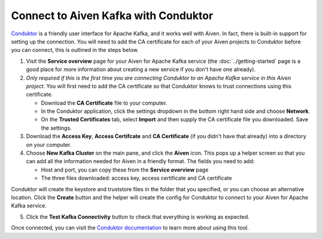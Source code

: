 Connect to Aiven Kafka with Conduktor
=====================================

`Conduktor <https://www.conduktor.io/>`_ is a friendly user interface for Apache Kafka, and it works well with Aiven. In fact, there is built-in support for setting up the connection. You will need to add the CA certificate for each of your Aiven projects to Conduktor before you can connect, this is outlined in the steps below.

1. Visit the **Service overview** page for your Aiven for Apache Kafka service (the :doc:`../getting-started` page is a good place for more information about creating a new service if you don't have one already).

2. *Only required if this is the first time you are connecting Conduktor to an Apache Kafka service in this Aiven project*. You will first need to add the CA certificate so that Conduktor knows to trust connections using this certificate.

   * Download the **CA Certificate** file to your computer.

   * In the Conduktor application, click the settings dropdown in the bottom right hand side and choose **Network**.

   * On the **Trusted Certificates** tab, select **Import** and then supply the CA certificate file you downloaded. Save the settings.

3. Download the **Access Key**, **Access Certifcate** and **CA Certificate** (if you didn't have that already) into a directory on your computer.

4. Choose **New Kafka Cluster** on the main pane, and click the **Aiven** icon. This pops up a helper screen so that you can add all the information needed for Aiven in a friendly format. The fields you need to add:

   * Host and port, you can copy these from the **Service overview** page

   * The three files downloaded: access key, access certificate and CA certificate

.. image:: /images/products/kafka/conduktor-config.png
    :alt: Screenshot of the cluster configuration screen

Conduktor will create the keystore and truststore files in the folder that you specified, or you can choose an alternative location. Click the **Create** button and the helper will create the config for Conduktor to connect to your Aiven for Apache Kafka service.

5. Click the **Test Kafka Connectivity** button to check that everything is working as expected.

Once connected, you can visit the `Conduktor documentation <https://docs.conduktor.io/>`_ to learn more about using this tool.
